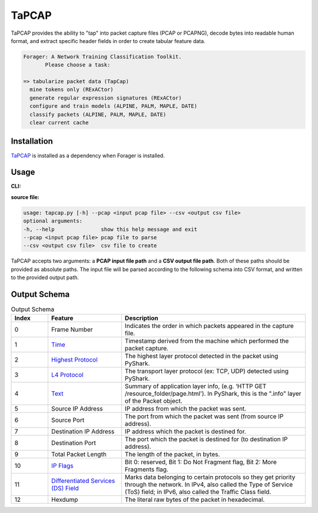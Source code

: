 .. _tapcap:

TaPCAP
=======

TaPCAP provides the ability to "tap" into packet capture files (PCAP or PCAPNG),
decode bytes into readable human format, and extract specific header fields in
order to create tabular feature data.

.. code-block::

  Forager: A Network Training Classification Toolkit.
         Please choose a task:

  => tabularize packet data (TapCap)
    mine tokens only (RExACtor)
    generate regular expression signatures (RExACtor)
    configure and train models (ALPINE, PALM, MAPLE, DATE)
    classify packets (ALPINE, PALM, MAPLE, DATE)
    clear current cache


Installation
~~~~~~~~~~~~~

`TaPCAP <https://tapcap.readthedocs.io/en/latest/>`_ is installed
as a dependency when Forager is installed.

Usage
~~~~~~

**CLI:**

.. code-block::
    tapcap

**source file:**

.. code-block::

  usage: tapcap.py [-h] --pcap <input pcap file> --csv <output csv file>
  optional arguments:
  -h, --help               show this help message and exit
  --pcap <input pcap file> pcap file to parse
  --csv <output csv file>  csv file to create

TaPCAP accepts two arguments: a **PCAP input file path** and a **CSV output file
path**. Both of these paths should be provided as absolute paths. The input file
will be parsed according to the following schema into CSV format, and written
to the provided output path.

Output Schema
~~~~~~~~~~~~~~

.. list-table:: Output Schema
   :widths: 10 20 50
   :header-rows: 1

   * - Index
     - Feature
     - Description
   * - 0
     - Frame Number
     - Indicates the order in which packets appeared in the capture file.
   * - 1
     - `Time <https://www.elvidence.com.au/understanding-time-stamps-in-packet-capture-data-pcap-files/>`_
     - Timestamp derived from the machine which performed the packet capture.
   * - 2
     - `Highest Protocol <https://thepacketgeek.com/pyshark/packet-object/>`_
     - The highest layer protocol detected in the packet using PyShark.
   * - 3
     - `L4 Protocol <https://thepacketgeek.com/pyshark/packet-object/>`_
     - The transport layer protocol (ex: TCP, UDP) detected using PyShark.
   * - 4
     - `Text <https://thepacketgeek.com/pyshark/packet-object/>`_
     - Summary of application layer info, (e.g. ‘HTTP GET /resource_folder/page.html'). In PyShark, this is the ".info" layer of the Packet object.
   * - 5
     - Source IP Address
     - IP address from which the packet was sent.
   * - 6
     - Source Port
     - The port from which the packet was sent (from source IP address).
   * - 7
     - Destination IP Address
     - IP address which the packet is destined for.
   * - 8
     - Destination Port
     - The port which the packet is destined for (to destination IP address).
   * - 9
     - Total Packet Length
     - The length of the packet, in bytes.
   * - 10
     - `IP Flags <https://www.rfc-editor.org/rfc/rfc791/>`_
     - Bit 0: reserved, Bit 1: Do Not Fragment flag, Bit 2: More Fragments flag.
   * - 11
     - `Differentiated Services (DS) Field <https://www.rfc-editor.org/rfc/rfc2474/>`_
     - Marks data belonging to certain protocols so they get priority through the network. In IPv4, also called the Type of Service (ToS) field; in IPv6, also called the Traffic Class field.
   * - 12
     - Hexdump
     - The literal raw bytes of the packet in hexadecimal.
